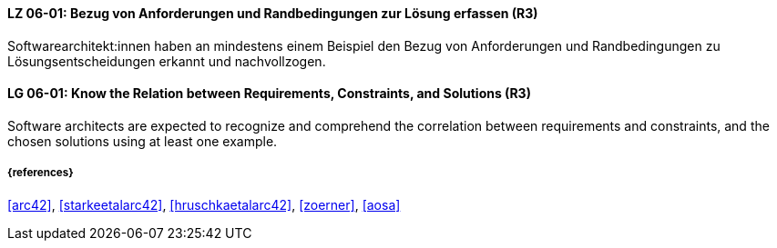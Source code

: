 // tag::DE[]
[[LG-06-01]]
==== LZ 06-01: Bezug von Anforderungen und Randbedingungen zur Lösung erfassen (R3)
Softwarearchitekt:innen haben an mindestens einem Beispiel den Bezug von Anforderungen und Randbedingungen zu Lösungsentscheidungen erkannt und nachvollzogen.

// end::DE[]

// tag::EN[]
[[LG-06-01]]
==== LG 06-01: Know the Relation between Requirements, Constraints, and Solutions (R3)
Software architects are expected to recognize and comprehend the correlation between requirements and constraints, and the chosen solutions using at least one example.

// end::EN[]

===== {references}
<<arc42>>, <<starkeetalarc42>>, <<hruschkaetalarc42>>, <<zoerner>>, <<aosa>>

